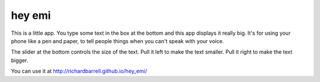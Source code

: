 hey emi
=======

This is a little app. You type some text in the box at the bottom and
this app displays it really big. It's for using your phone like a pen
and paper, to tell people things when you can't speak with your voice.

The slider at the bottom controls the size of the text. Pull it left
to make the text smaller. Pull it right to make the text bigger.

You can use it at http://richardbarrell.github.io/hey_emi/
